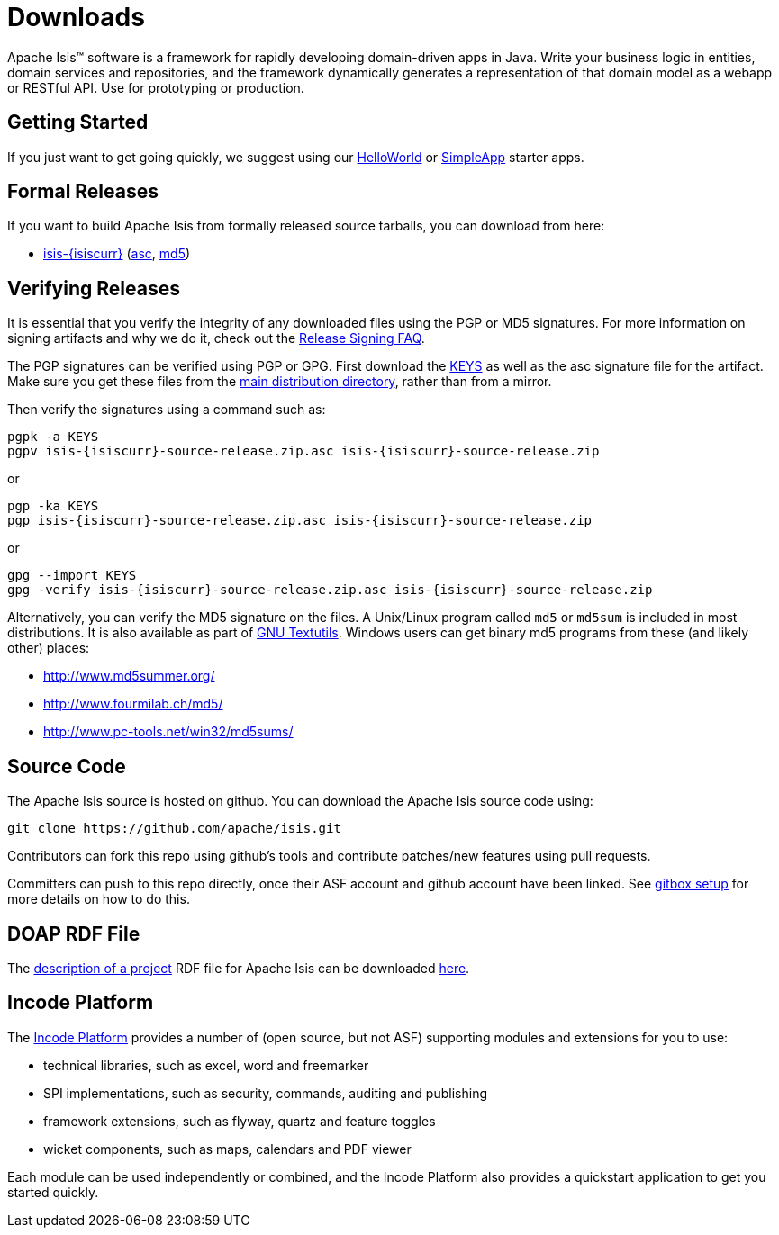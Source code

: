 = Downloads
:notice: licensed to the apache software foundation (asf) under one or more contributor license agreements. see the notice file distributed with this work for additional information regarding copyright ownership. the asf licenses this file to you under the apache license, version 2.0 (the "license"); you may not use this file except in compliance with the license. you may obtain a copy of the license at. http://www.apache.org/licenses/license-2.0 . unless required by applicable law or agreed to in writing, software distributed under the license is distributed on an "as is" basis, without warranties or  conditions of any kind, either express or implied. see the license for the specific language governing permissions and limitations under the license.



Apache Isis&trade; software is a framework for rapidly developing domain-driven apps in Java.
Write your business logic in entities, domain services and repositories, and the framework dynamically generates a representation of that domain model as a webapp or RESTful API.
Use for prototyping or production.




== Getting Started

If you just want to get going quickly, we suggest using our xref:docs:starters:helloworld.adoc[HelloWorld] or xref:docs:starters:simpleapp.adoc[SimpleApp] starter apps.



== Formal Releases

If you want to build Apache Isis from formally released source tarballs, you can download from here:

* https://www.apache.org/dyn/closer.cgi/isis/isis-core/isis-{isiscurr}-source-release.zip[isis-{isiscurr}] (https://www.apache.org/dist/isis/isis-core/isis-{isiscurr}-source-release.zip.asc[asc], https://www.apache.org/dist/isis/isis-core/isis-{isiscurr}-source-release.zip.md5[md5])




== Verifying Releases

It is essential that you verify the integrity of any downloaded files using the PGP or MD5 signatures.
For more information on signing artifacts and why we do it, check out the http://www.apache.org/dev/release-signing.html[Release Signing FAQ].

The PGP signatures can be verified using PGP or GPG. First download the http://www.apache.org/dist/isis/KEYS[KEYS] as well as the asc signature file for the artifact.
Make sure you get these files from the http://www.apache.org/dist/isis/[main distribution directory], rather than from a mirror.

Then verify the signatures using a command such as:

[source,bash,subs="attributes+"]
----
pgpk -a KEYS
pgpv isis-{isiscurr}-source-release.zip.asc isis-{isiscurr}-source-release.zip
----

or

[source,bash,subs="attributes+"]
----
pgp -ka KEYS
pgp isis-{isiscurr}-source-release.zip.asc isis-{isiscurr}-source-release.zip
----

or

[source,bash,subs="attributes+"]
----
gpg --import KEYS
gpg -verify isis-{isiscurr}-source-release.zip.asc isis-{isiscurr}-source-release.zip
----



Alternatively, you can verify the MD5 signature on the files.
A Unix/Linux program called `md5` or `md5sum` is included in most distributions.
It is also available as part of http://www.gnu.org/software/textutils/textutils.html[GNU Textutils].
Windows users can get binary md5 programs from these (and likely other) places:

* http://www.md5summer.org/[http://www.md5summer.org/]
* http://www.fourmilab.ch/md5/[http://www.fourmilab.ch/md5/]
* http://www.pc-tools.net/win32/md5sums/[http://www.pc-tools.net/win32/md5sums/]



== Source Code

The Apache Isis source is hosted on github.
You can download the Apache Isis source code using:

[source,bash]
----
git clone https://github.com/apache/isis.git
----

Contributors can fork this repo using github's tools and contribute patches/new features using pull requests.

Committers can push to this repo directly, once their ASF account and github account have been linked.
See link:https://gitbox.apache.org/setup/[gitbox setup] for more details on how to do this.



== DOAP RDF File

The http://projects.apache.org/doap.html[description of a project] RDF file for Apache Isis can be downloaded link:https://isis.apache.org/doap_isis.rdf[here].



== Incode Platform

The link:https://platform.incode.org[Incode Platform^] provides a number of (open source, but not ASF) supporting modules and extensions for you to use:

* technical libraries, such as excel, word and freemarker

* SPI implementations, such as security, commands, auditing and publishing

* framework extensions, such as flyway, quartz and feature toggles

* wicket components, such as maps, calendars and PDF viewer

Each module can be used independently or combined, and the Incode Platform also provides a quickstart application to get you started quickly.
